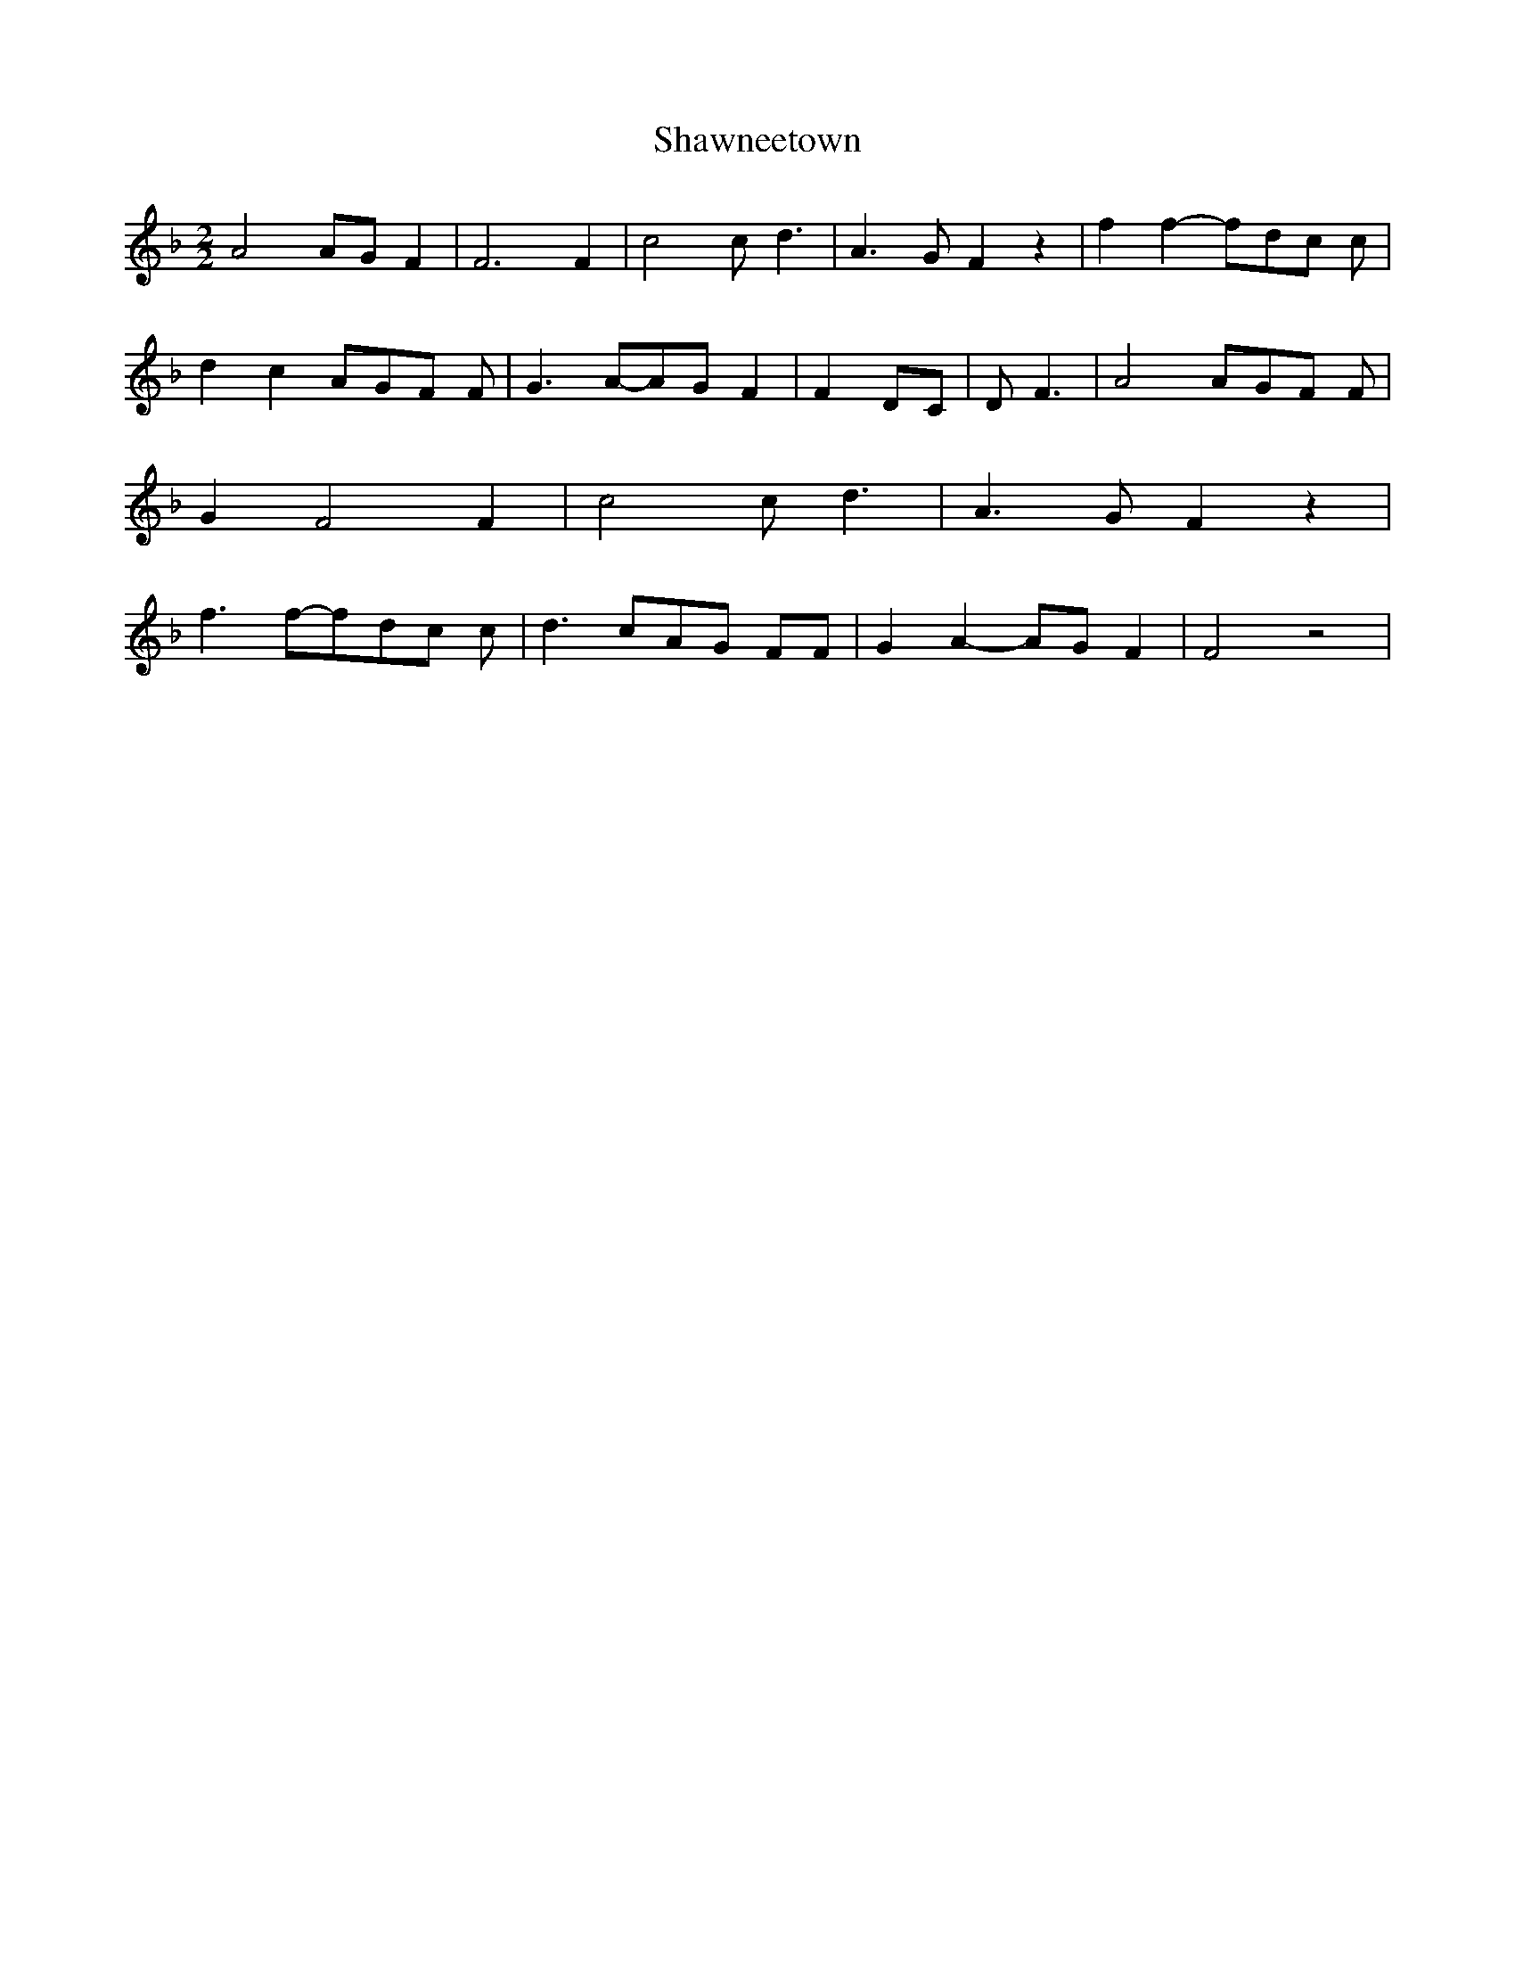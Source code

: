 % Generated more or less automatically by swtoabc by Erich Rickheit KSC
X:1
T:Shawneetown
M:2/2
L:1/8
K:F
 A4A-G F2| F6 F2| c4 c- d3| A3- G F2 z2| f2 f2-f-d-c c| d2 c2A-G-F F|\
 G3A-A-G F2| F2-D-C| D F3| A4A-G-F F| G2 F4 F2| c4 c- d3| A3- G- F2 z2|\
 f3f-f-d-c c| d3 cA-G FF| G2 A2-A-G F2| F4 z4|

